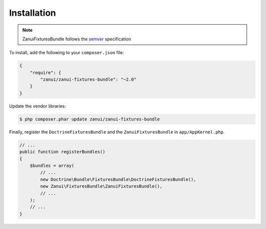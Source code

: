 Installation
============

.. note::

    ZanuiFixturesBundle follows the semver_ specification

To install, add the following to your ``composer.json`` file:

.. code-block:: json

    {
        "require": {
            "zanui/zanui-fixtures-bundle": "~2.0"
        }
    }

Update the vendor libraries:

.. code-block:: bash

    $ php composer.phar update zanui/zanui-fixtures-bundle

Finally, register the ``DoctrineFixturesBundle`` and the
``ZanuiFixturesBundle`` in ``app/AppKernel.php``.

.. code-block:: php

    // ...
    public function registerBundles()
    {
        $bundles = array(
            // ...
            new Doctrine\Bundle\FixturesBundle\DoctrineFixturesBundle(),
            new Zanui\FixturesBundle\ZanuiFixturesBundle(),
            // ...
        );
        // ...
    }

.. _semver: http://semver.org/
